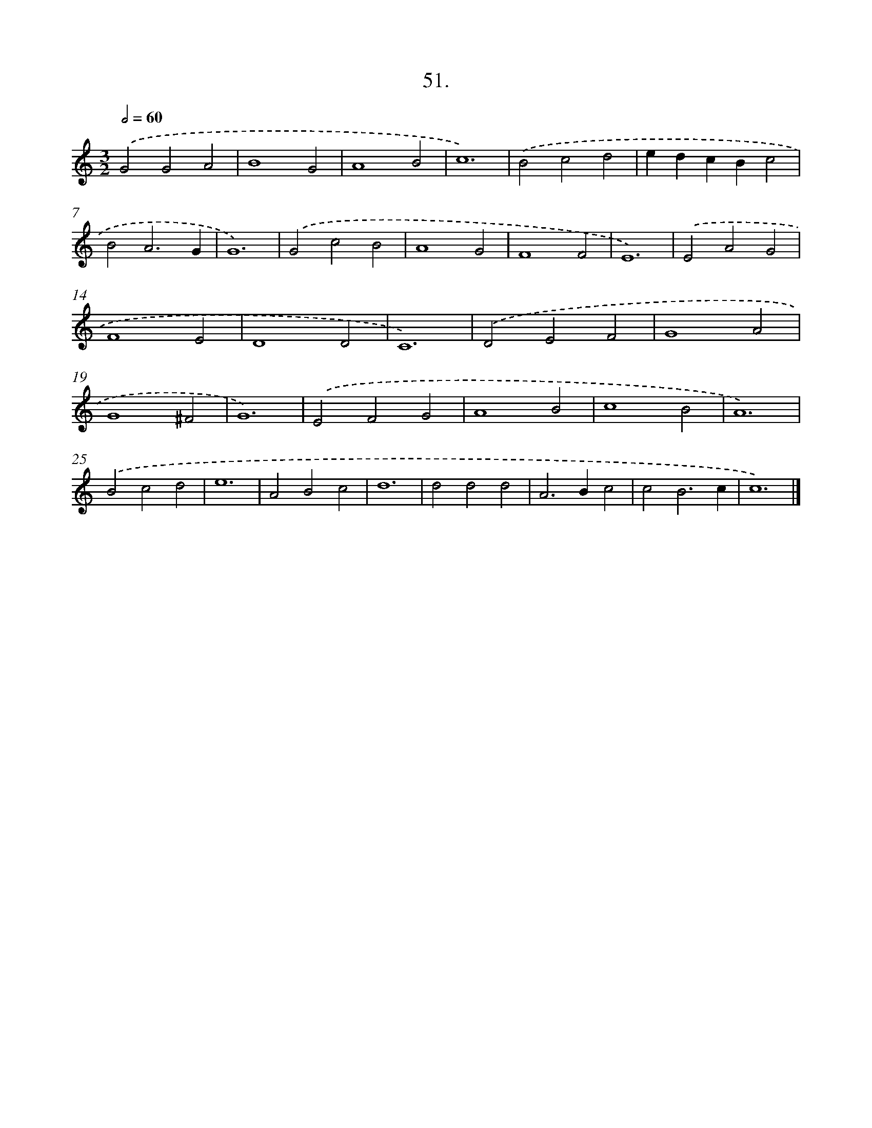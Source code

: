 X: 16570
T: 51.
%%abc-version 2.0
%%abcx-abcm2ps-target-version 5.9.1 (29 Sep 2008)
%%abc-creator hum2abc beta
%%abcx-conversion-date 2018/11/01 14:38:04
%%humdrum-veritas 3176493444
%%humdrum-veritas-data 3789376013
%%continueall 1
%%barnumbers 0
L: 1/4
M: 3/2
Q: 1/2=60
K: C clef=treble
.('G2G2A2 |
B4G2 |
A4B2 |
c6) |
.('B2c2d2 |
edcBc2 |
B2A3G |
G6) |
.('G2c2B2 |
A4G2 |
F4F2 |
E6) |
.('E2A2G2 |
F4E2 |
D4D2 |
C6) |
.('D2E2F2 |
G4A2 |
G4^F2 |
G6) |
.('E2F2G2 |
A4B2 |
c4B2 |
A6) |
.('B2c2d2 |
e6 |
A2B2c2 |
d6 |
d2d2d2 |
A2>B2c2 |
c2B3c |
c6) |]
